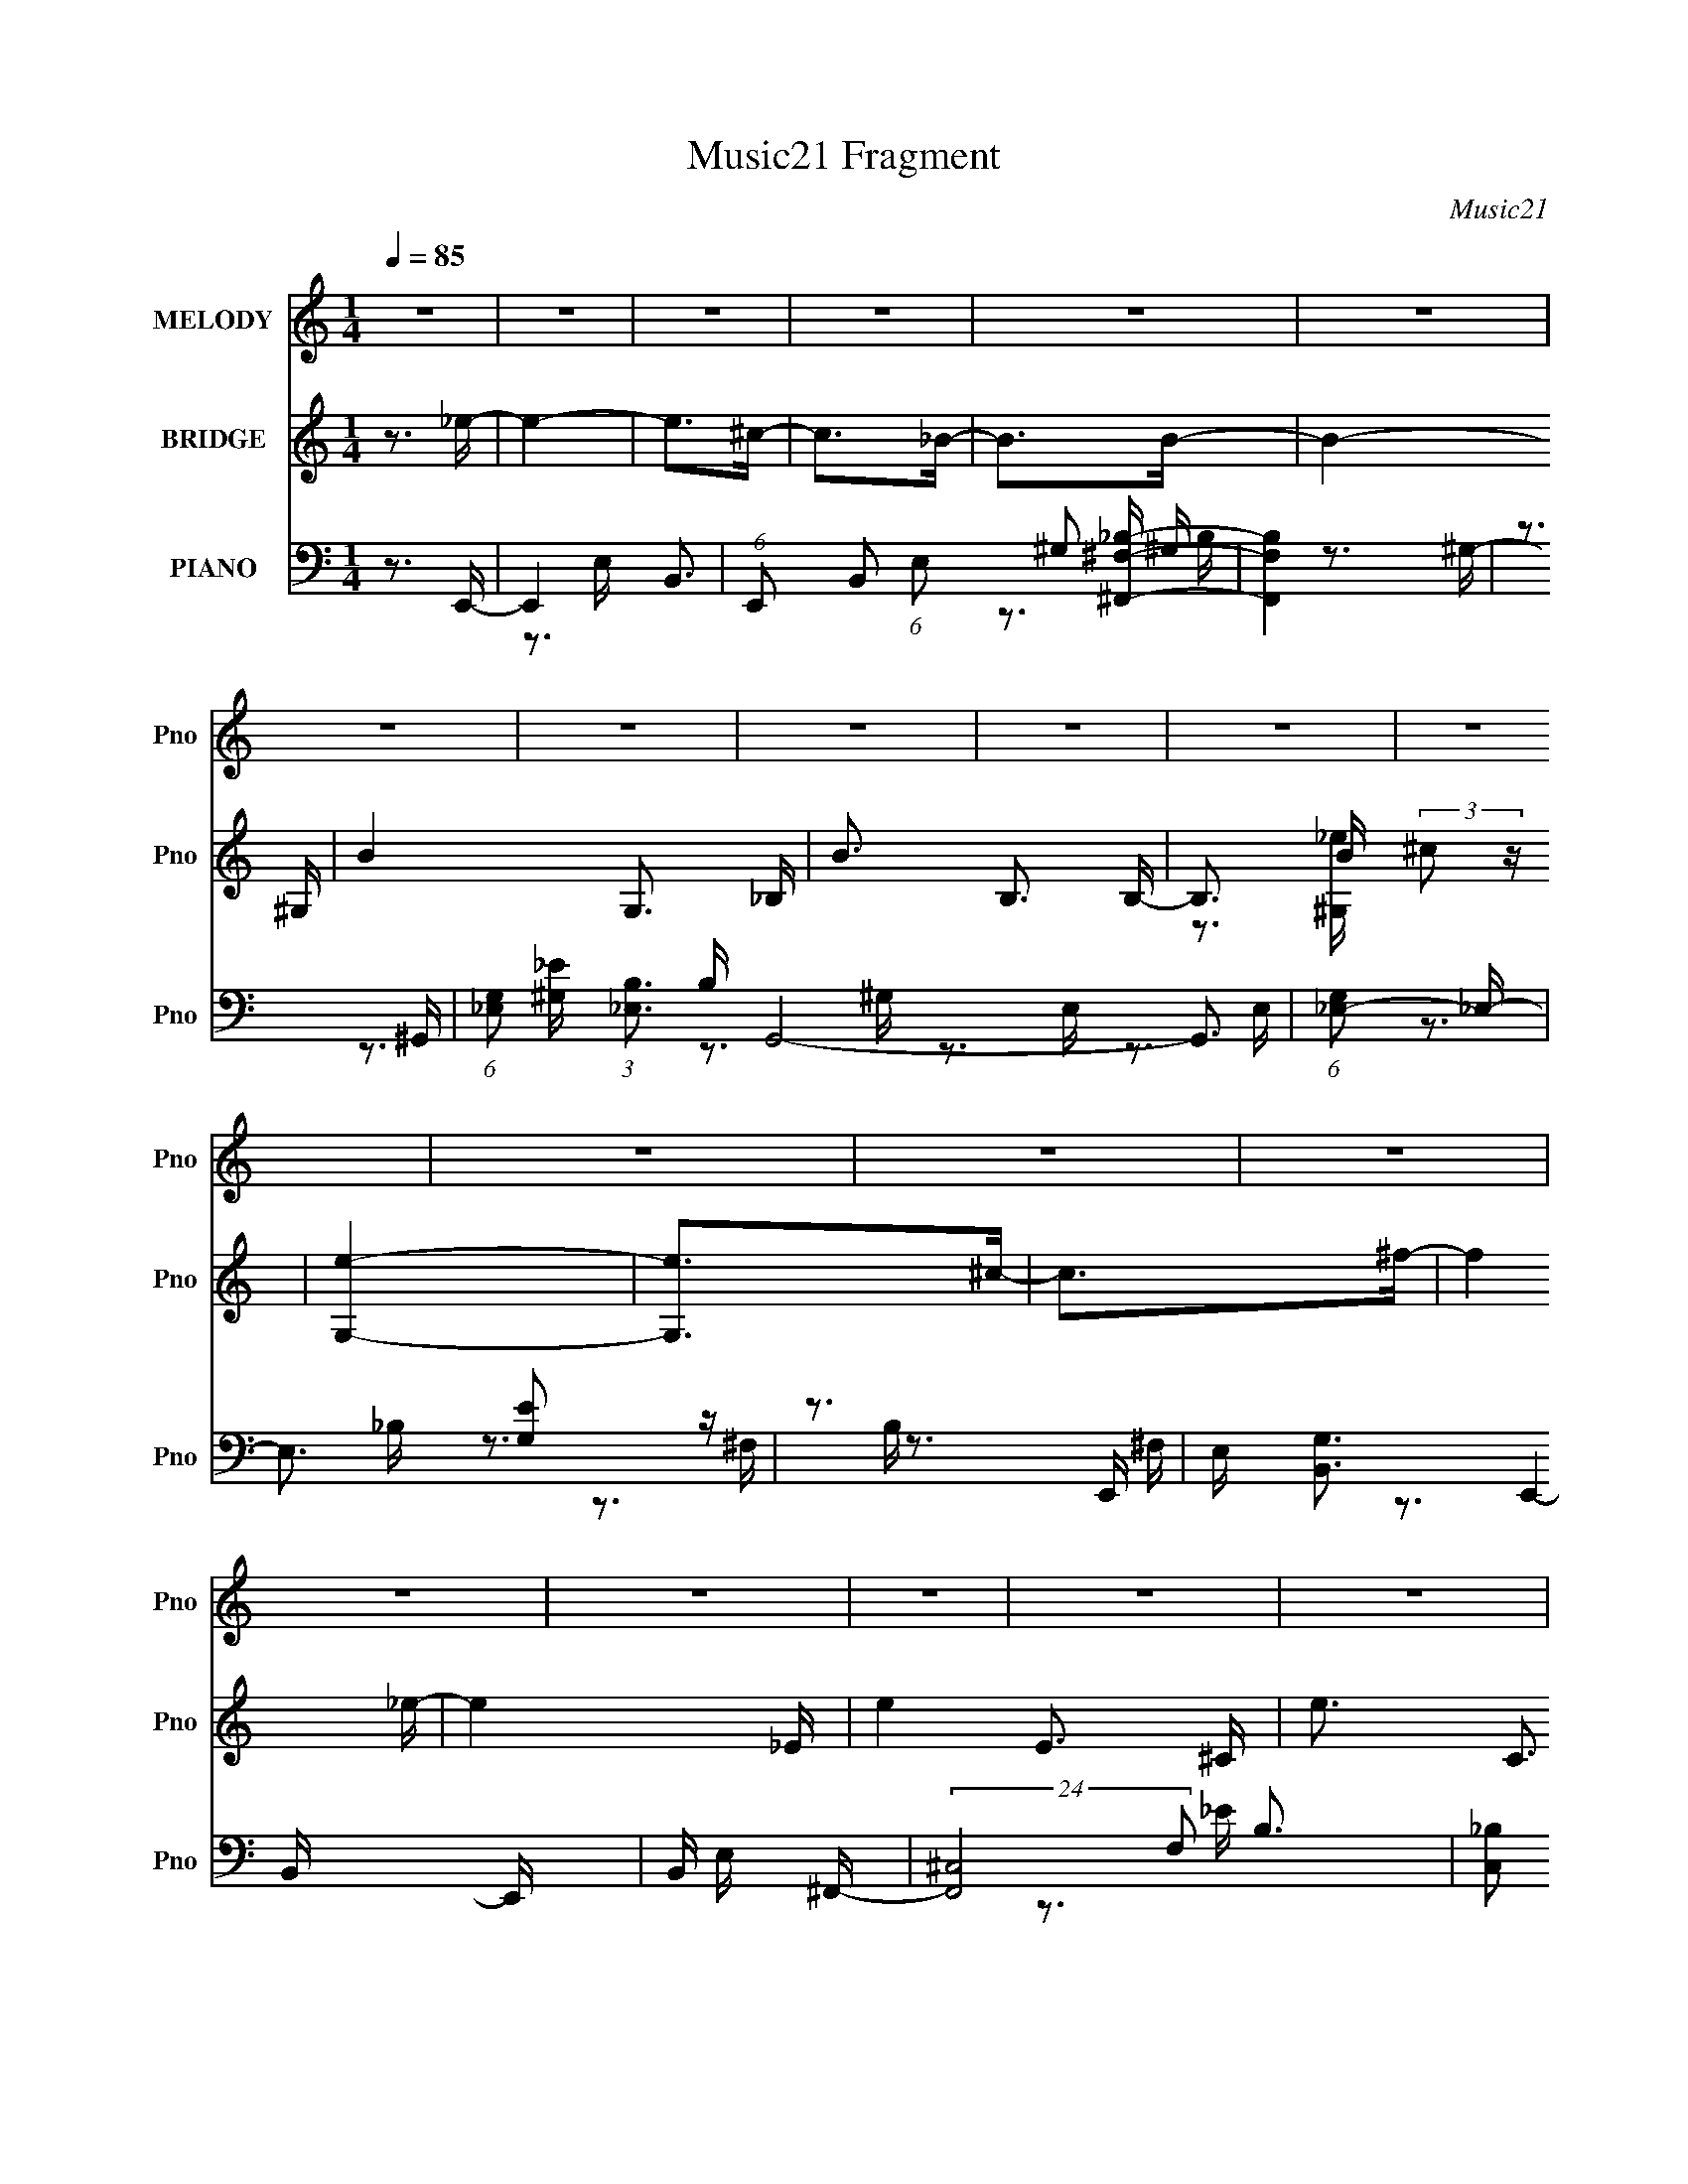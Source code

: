 X:1
T:Music21 Fragment
C:Music21
%%score 1 ( 2 3 ) ( 4 5 6 7 )
L:1/16
Q:1/4=85
M:1/4
I:linebreak $
K:none
V:1 treble nm="MELODY" snm="Pno"
V:2 treble nm="BRIDGE" snm="Pno"
V:3 treble 
L:1/4
V:4 bass nm="PIANO" snm="Pno"
V:5 bass 
V:6 bass 
V:7 bass 
V:1
 z4 | z4 | z4 | z4 | z4 | z4 | z4 | z4 | z4 | z4 | z4 | z4 | z4 | z4 | z4 | z4 | z4 | z4 | z4 | %19
 z4 | z4 | z4 | z4 | z4 | z4 | z4 | z4 | z4 | z4 | z4 | z4 | z3 ^G- | G_e z e- | e4- | e2 z ^c- | %35
 c_e2_B- | B^F2^G- | G4- | G4- | G z2 ^G- | G_e z e- | e4- | e2 z ^c | z _e2^f- | f2<^c2- | %45
 c2<_e2- | e4- | e2 z _e- | e^f2^g- | g2>^f2 | z ^g2^c- | c4- | c z2 _e- | e2>^c2 | z B2^G- | %55
 G2 z2 | z ^G2_e- | e2>^c2 | z _e z _B- | B2 z ^G- | G^F2^G- | G4- | G4- | G z2 ^G- | G_e z e- | %65
 e4- | e2 z ^c- | c_e2_B- | B^F2^G- | G4- | G4- | G z2 ^G- | G_e z e- | e4- | e2 z ^c | z _e2^f- | %76
 f2<^c2- | c2<_e2- | e4- | e2 z _e- | e^f2^g- | g2>^f2 | z ^g2^c- | c4- | c z2 _e- | e2>^c2 | %86
 z B2^G- | G2 z2 | z ^G2_e- | e2>^c2 | z B z B- | B2 z _B- | BB2B- | B4- | B4- | B z3 | z4 | z4 | %98
 z4 | z3 B- | B^c2_e- | e2>^f2- | f2>^g2- | g4- | (6:5:1g2 b2 _b- | b2>^f2- | f_e2^g- | g2 z _e | %108
 z _e2^c- | c4- | c_e2^c- | cB z B- | B^f2_e- | e4- | e4- | e2 z B- | B^c2_e- | e2>^f2- | f2>^g2- | %119
 g3 z | z b2_b- | b2>^g2- | g_b2=b- | b2 z _e | z _e2^c- | c4 | z ^g2^f- | f_e2^c- | c2<_e2- | %129
 e2<B2- | B4- | B4- | B3 z | z4 | z4 | z4 | z4 | z4 | z4 | z4 | z4 | z4 | z4 | z4 | z4 | z4 | z4 | %147
 z3 ^G- | G_e z e- | e4- | e2 z ^c- | c_e2_B- | B^F2^G- | G4- | G4- | G z2 ^G- | G_e z e- | e4- | %158
 e2 z ^c | z _e2^f- | f2<^c2- | c2<_e2- | e4- | e2 z _e- | e^f2^g- | g2>^f2 | z ^g2^c- | c4- | %168
 c z2 _e- | e2>^c2 | z B2^G- | G2 z2 | z ^G2_e- | e2>^c2 | z _e z _B- | B2 z ^G- | G^F2^G- | G4- | %178
 G4- | G z2 ^G- | G_e z e- | e4- | e2 z ^c- | c_e2_B- | B^F2^G- | G4- | G4- | G z2 ^G- | G_e z e- | %189
 e4- | e2 z ^c | z _e2^f- | f2<^c2- | c2<_e2- | e4- | e2 z _e- | e^f2^g- | g2>^f2 | z ^g2^c- | %199
 c4- | c z2 _e- | e2>^c2 | z B2^G- | G2 z2 | z ^G2_e- | e2>^c2 | z B z B- | B2 z _B- | BB2B- | %209
 B4- | B4- | B z3 | z4 | z4 | z4 | z3 B- | B^c2_e- | e2>^f2- | f2>^g2- | g4- | (6:5:1g2 b2 _b- | %221
 b2>^f2- | f_e2^g- | g2 z _e | z _e2^c- | c4- | c_e2^c- | cB z B- | B^f2_e- | e4- | e4- | e2 z B- | %232
 B^c2_e- | e2>^f2- | f2>^g2- | g3 z | z b2_b- | b2>^g2- | g_b2=b- | b2 z _e | z _e2^c- | c4 | %242
 z ^g2^f- | f_e2^c- | c2<_e2- | e2<B2- | B4- | B4- | B3 z | z4 | z4 | z4 | z4 | z4 | z4 | z4 | z4 | %257
 z4 | z4 | z4 | z4 | z4 | z4 | z4 | z4 | z4 | z4 | z4 | z4 | z4 | z4 | z4 | z4 | z4 | z4 | z4 | %276
 z4 | z4 | z4 | z4 | z4 | z4 | z4 | z3 B- | B^c2_e- | e2>^f2- | f2>^g2- | g4- | (6:5:1g2 b2 _b- | %289
 b2>^f2- | f_e2^g- | g2 z _e | z _e2^c- | c4- | c_e2^c- | cB z B- | B^f2_e- | e4- | e4- | e2 z B- | %300
 B^c2_e- | e2>^f2- | f2>^g2- | g3 z | z b2_b- | b2>^g2- | g_b2=b- | b2 z _e | z _e2^c- | c4 | %310
 z ^g2^f- | f_e2^c- | c2<_e2- | e2<B2- | B4- | B2>B2- | B^c2_e- | e2>^f2- | f2>^g2- | g3 z | %320
 z b2_b- | b2>^g2- | g_b2=b- | b2 z _e | z _e2^c- | c4 | z ^g2^f- | f_e2^c- | c2<_e2- | e2<B2- | %330
 B4- | B2>^G2- | G_e z e- | e4- | e2 z ^c- | c_e2_B- | B^F2^G- | G4- | G4- | G z2 ^G- | G_e z e- | %341
 e4- | e2 z ^c | z _e2^f- | f2<^c2- | c2<_e2- | e4- | e2 z _e- | e^f2^g- | g2>^f2 | z ^g2^c- | %351
 c4- | c z2 _e- | e2>^c2 | z B2^G- | G2 z2 | z ^G2_e- | e2>^c2 | z B z B- | B2 z2 | z3 _B- | %361
 B2B2- | B z2 B- | B4- | B4- | B4- | B4- | B4- | B3 z |] %369
V:2
 z3 _e- | e4- | e2>^c2- | c2>_B2- | B2>B2- | B4- ^G,- | B4- G,3 _B,- | B3 B,3 B,- | %8
 B,3 B (3:2:2^c2 z | [G,e]4- | [G,e]2>^c2- | c2>^f2- | f4 _e- | e4- _E- | e4- E3 ^C- | e3 C3 B,- | %16
 B,2>[^G,_e]2- | [G,e]4- | [G,e]3 _B,- | B,4- c3 _B- | B,3 B3 [^G,B]- | [G,B_B-]3 (3:2:1_B3/2- | %22
 (3:2:1B [F,^GF,-]3F,/3- | F,4- E4- | F,3 [EE,-] | E,4- G3 _e- | E,3 e3 [^F,^c]- | [F,c]4- _E,- | %28
 (3:2:1[F,c]/ E,3 _B2 [^G,^G]- | [G,G]4- | [G,G]4- | [G,G]4- | [G,G]2 z2 | z4 | z4 | z4 | z4 | z4 | %38
 z4 | z4 | z4 | z4 | z4 | z4 | z4 | z4 | z4 | z4 | z4 | z4 | z4 | z4 | z4 | z4 | z4 | z4 | z4 | %57
 z4 | z4 | z4 | z4 | z4 | z4 | z4 | z3 _e- | e3 E3- | (12:7:1E4 B3 ^c- | [c^F-]2 ^F2- | %68
 (12:7:1F4 B2 (3:2:1z B- | [B^G]4 | e ^G3- | G4 g3 | z3 _e- | e4- E3- | e3 E B3 _B- | [B^F-]6 | %76
 F3 c3 z | z ^F3- | F [cB] B2 | e4- | e2>B2- | B4- | B2>_B2- | B4- | B2 z ^G- | G2 z ^F- | %86
 F2 z ^G- | G4- | G z2 B- | (6:5:1[BE-]2 E7/3- | E2 B3 _B- | B4 | z3 ^c- | c (3:2:2^F4 z/ | %94
 cB2_e- | e4 B- | B^F_e^c- | [c^F]3 (3:2:2^F z/ | (6:5:1B2 ^c2 _e- | e4- | e2>[^FB]2- | [FB]4- | %102
 [FB]2>^G2- | G4- | G2>_B2- | B2>^c2- | c2>B2- | B2>_B2- | B2>^G2- | G4- | G2>^F2- | F4- | %112
 F2 z ^c- | c2>B2- | B2>_e2- | (6:5:1[e^c]2 (3:2:2^c3 z/ | B2 z ^G- | G4- | G2 z _B- | B2>^F2- | %120
 F2>G2- | (6:5:1G2 ^G2 _B- | B^c2B- | B4- | B z2 [^GB]- | [GB]4- | [GB]2>[^F_B]2- | [FB]4- | %128
 [FB] x2 ^F- | F4- B4- | F4 B4- | B4- | B x2 E,- | [E,^c'^g_e]15 | (3:2:2^c2 z ^G_e | %135
 (3:2:2^c2 z ^G^g- | g3 B,- | [B,^c'^g]2>_E2- | [E^c^G]2>^C2- | [C^c^G]2>[B,_e]2- | [B,e]3 E,- | %141
 [E,^c'^g_e]15 | (3:2:2^c2 z ^G_e | (3:2:2^c2 z ^G^g- | g3 B,- | [B,^c'^g]2>_E2- | [E^c^G]2>^C2- | %147
 [C^c^G]2>[B,_e]2- | [B,e]3 z | z3 ^G- | G2>_B2- | B2>^F2- | F2>^G2- | G4- | Gb^c'_e'- | e'^c'2b- | %156
 b_b2^g- | g4- | g2 z2 | z4 | z4 | z4 | z ^F2B- | B^c2_e- | e^f2^g- | g4- | g2>^f2- | f2>^c2- | %168
 c2>_e2- | e4- | e2 (3:2:2z _e2- | (6:5:2e2 z/ ^c2- | cB2 z | G4- | (6:5:2G2 z4 | z4 | z3 [^G^c]- | %177
 [Gc]4 | z (3:2:2_e2 z c- | c4- | c2 z _e- | [eE-]3 E- | (12:7:1E4 B3 ^c- | [c^F-]2 ^F2- | %184
 (12:7:1F4 B2 (3:2:1z B- | [B^G]4 | e ^G3- | G4 g3 | z3 _e- | e4- E3- | e3 E B3 _B- | [B^F-]6 | %192
 F3 c3 z | z ^F3- | F [cB] B2 | e4- | e2>B2- | B4- | B2>_B2- | B4- | B2 z ^G- | G2 z ^F- | %202
 F2 z ^G- | G4- | G z2 B- | (6:5:1[BE-]2 E7/3- | E2 B3 _B- | B4 | z3 ^c- | c (3:2:2^F4 z/ | %210
 cB2_e- | e4 B- | B^F_e^c- | [c^F]3 (3:2:2^F z/ | (6:5:1B2 ^c2 _e- | e4- | e2>[^FB]2- | [FB]4- | %218
 [FB]2>^G2- | G4- | G2>_B2- | B2>^c2- | c2>B2- | B2>_B2- | B2>^G2- | G4- | G2>^F2- | F4- | %228
 F2 z ^c- | c2>B2- | B2>_e2- | (6:5:1[e^c]2 (3:2:2^c3 z/ | B2 z ^G- | G4- | G2 z _B- | B2>^F2- | %236
 F2>G2- | (6:5:1G2 ^G2 _B- | B^c2B- | B4- | B z2 [^GB]- | [GB]4- | [GB]2>[^F_B]2- | [FB]4- | %244
 [FB] z2 [^FB]- | [FB]4- | [FB][B,B][^C^c][_E_e]- | [Ee][Ee][^F^f][^G^g]- | %248
 [Gg] (3:2:2[_B_b]2 z [^c^c']- | [cc']2[dd'][Bb]- | [Bb]4- | [Bb]4- | [Bb]3 z | %253
 [Bb^c^c'] z [dd'ee'] z | (6:5:2[ff']2 z/ [gg'][ee']- | [ee']2>[dd']2- | [dd']2[dd'][^c^c']- | %257
 [cc']2[dd'][Bb]- | [Bb]4- | [Bb]4- | [Bb]3 (3:2:1[Bb]2- | (3:2:2[Bb]4 [^c^c']2- | %262
 (3:2:2[cc']4 [dd']2- | (3:2:2[dd']4 [ee']2- | (3:2:2[ee']4 z/ [^f^f']- | [ff']2[gg'][ee']- | %266
 [ee']4- | [ee']4- | [ee']3 z | z [^f'^fg'g][a'a][b'b]- | [b'b]2(3:2:2[c''c']2 z | [a'a]2>[g'g]2- | %272
 [g'g]2>[^f'^f]2- | [f'f]2[g'g][e'e]- | [e'e]4- | [e'e]4- G | A [e'e]3 G A B | _B=B^c_e | ^c_e=eB | %279
 ^GG_B[=B^f^g] | [_b=b][^c'_e'][=e'f'][^C^c]- | [Cc]2 f'4- [_E_e] [Ee]- | f'2 [Ee] [Ee]2 [^F^f]- | %283
 [Ff][^F^f][^G^g][_B_b] | [^G^g][_B_b][=B=b][^FB]- | [FB]4- | [FB]2>^G2- | G4- | G2>_B2- | %289
 B2>^c2- | c2>B2- | B2>_B2- | B2>^G2- | G4- | G2>^F2- | F4- | F2 z ^c- | c2>B2- | B2>_e2- | %299
 (6:5:3e2 ^c4 z/ | B2 z ^G- | G4- | G2 z _B- | B2>^F2- | F2>G2- | (6:5:1G2 ^G2 _B- | B^c2B- | B4- | %308
 B z2 [^GB]- | [GB]4- | [GB]2>[^F_B]2- | [FB]4- | [FB] z2 [^FB]- | [FB]4- B- | %314
 [^c_e] [FB] B z [=e^f] ^g- | g2>^f2- | f2>[^FB]2- | [FB]4- | [FB]2>^G2- | G4- | G2>_B2- | %321
 B2>^c2- | c2>B2- | B2>_B2- | B2>^G2- | G4- | G2>^F2- | F4- | F2 z ^c- | c2>B2- | B2>_e2- | %331
 (6:5:1[e^c]2 (3:2:2^c3 z/ | B2 z2 | z4 | z4 | z4 | z4 | z4 | z4 | z4 | z4 | z4 | z4 | z4 | z4 | %345
 (3:2:2z4 _E2- | (3:2:2E4 ^C2- | (3:2:2C4 B,2- | (3:2:2B,4 ^G,2- | G,4- | (3:2:2G,4 z2 | %351
 (3:2:2z4 _B,2- | (3:2:2B,4 B,2- | (3:2:2B,4 _B,2- | (3:2:2B,4 ^G,2- | G,4- | %356
 (6:5:1G,2 z (3:2:1B,2- | B,4- | B,4- | (6:5:2B,2 z4 | (3:2:2z4 C2- | (12:11:1C4 D- | %362
 D2 (3:2:2z E2- | (6:5:3E2 G4 z/ | (6:5:1[Ed']2 z (3:2:1e'2 | [d'e'][d'e'd']e' z | d'4 | z3 [ab] | %368
 (3:2:1[aba]2[ba] (3z/ a-a- | (3:2:1a2 e3- | e2>[de]2 | (3[ded]2[ede]2d2- | (3:2:1d4 d'2- | %373
 (6:5:1d'4 d- | d4- | d4- | d2<g2- | (12:11:1g4 a- | a4- | a2>g2- | g4- | g4- d2 | B4- g4- | %383
 B4- g4- | B4- g2 | B4- | B2 z2 |] %387
V:3
 x | x | x | x | x | x5/4 | x2 | x7/4 | z3/4 [^G,_e]/4- x/ | x | x | x | x5/4 | x5/4 | x2 | x7/4 | %16
 x | x | z3/4 ^c/4- | x2 | x7/4 | z3/4 ^F,/4- | z3/4 _E/4- | x2 | z3/4 ^G/4- | x2 | x7/4 | x5/4 | %28
 x19/12 | x | x | x | x | x | x | x | x | x | x | x | x | x | x | x | x | x | x | x | x | x | x | %51
 x | x | x | x | x | x | x | x | x | x | x | x | x | x | z3/4 B/4- x/ | x19/12 | z3/4 _B/4- | %68
 x3/2 | z3/4 _e/4- | z3/4 ^g/4- | x7/4 | x | z3/4 B/4- x3/4 | x2 | z3/4 ^c/4- x/ | x7/4 | %77
 z3/4 ^c/4- | z3/4 _e/4- | x | x | x | x | x | x | x | x | x | x | z3/4 B/4- | x3/2 | x | x | %93
 z3/4 ^c/4- | x | x5/4 | x | z3/4 B/4- | x7/6 | x | x | x | x | x | x | x | x | x | x | x | x | x | %112
 x | x | x | z3/4 B/4- | x | x | x | x | x | x7/6 | x | x | x | x | x | x | z3/4 B/4- | x2 | x2 | %131
 x | z3/4 _e'/4 | z/4 (3:2:2b/ z/ x11/4 | z/4 (3:2:2B/ z/ | z/4 (3:2:2B/ z/ | z3/4 _e'/4 | %137
 z/4 (3:2:2b/ z/4 _e/4 | z/4 (3:2:2B/ z/4 _e/4 | z/4 (3:2:2B/ z/ | z3/4 _e'/4 | %141
 z/4 (3:2:2b/ z/ x11/4 | z/4 (3:2:2B/ z/ | z/4 (3:2:2B/ z/ | z3/4 _e'/4 | z/4 (3:2:2b/ z/4 _e/4 | %146
 z/4 (3:2:2B/ z/4 _e/4 | z/4 (3:2:2B/ z/ | x | x | x | x | x | x | x | x | x | x | x | x | x | x | %162
 x | x | x | x | x | x | x | x | x | x | (3:2:2z ^G/- | x | x | x | x | x | z/ ^c/4 z/4 | x | x | %181
 z3/4 B/4- | x19/12 | z3/4 _B/4- | x3/2 | z3/4 _e/4- | z3/4 ^g/4- | x7/4 | x | z3/4 B/4- x3/4 | %190
 x2 | z3/4 ^c/4- x/ | x7/4 | z3/4 ^c/4- | z3/4 _e/4- | x | x | x | x | x | x | x | x | x | x | %205
 z3/4 B/4- | x3/2 | x | x | z3/4 ^c/4- | x | x5/4 | x | z3/4 B/4- | x7/6 | x | x | x | x | x | x | %221
 x | x | x | x | x | x | x | x | x | x | z3/4 B/4- | x | x | x | x | x | x7/6 | x | x | x | x | x | %243
 x | x | x | x | x | z/ [Bb]/4 z/4 | x | x | x | x | (3:2:2z [^f^f']/- | x | x | x | x | x | x | %260
 x13/12 | x | x | x | x | x | x | x | x | x | z3/4 [a'a]/4- | x | x | x | x | x5/4 | x7/4 | x | x | %279
 x | z3/4 ^f'/4- | x2 | x3/2 | x | x | x | x | x | x | x | x | x | x | x | x | x | x | x | x | %299
 z3/4 B/4- x/6 | x | x | x | x | x | x7/6 | x | x | x | x | x | x | x | x5/4 | x3/2 | x | x | x | %318
 x | x | x | x | x | x | x | x | x | x | x | x | x | z3/4 B/4- | x | x | x | x | x | x | x | x | %340
 x | x | x | x | x | x | x | x | x | x | x | x | x | x | x | x | x | x | x | x | x | x7/6 | x | %363
 (3:2:2z [Ed']/- x/6 | x | (3:2:2z d'/- | x | x | z/ b/4 z/4 | x13/12 | x | x | x7/6 | x13/12 | x | %375
 x | x | x7/6 | x | x | x | x3/2 | x2 | x2 | x3/2 | x | x |] %387
V:4
 z3 E,,- | E,,4- B,,3- | (6:5:1E,,2 B,,2 (6:5:1E,2 ^G,2 [^F,,^F,_B,]- | [F,,F,B,]4 | z3 ^G,,- | %5
 (6:5:1[G,_E,]2 (3:2:1[_E,B,]3 B, G,,8- G,,3 | (6:5:1[G,_E,-]2 _E,7/3- | E,3 [G,E]2 z | z3 E,,- | %9
 E, [G,B,,-]3 E,,4- E,, | B,, E, x ^F,,- | (24:17:2[F,,^C,-]8 F,2 B,3 | %12
 [C,_B,]2 (3:2:2[_B,F,]5/2 z/ | B,,4- B,4 ^F,2 ^C- | [B,,^F,]8 C | E2>B,2 | z3 E,,- | %17
 (24:17:1[E,,B,,-]8 G,3 | (12:7:1[B,,^G,]4 [^G,E,]2/3 [E,^F,,-]/3^F,,2/3- | [B,^C,-]4 F,,4- F,, | %20
 C, x2 [^G,,B,]- | [G,,B,_E,]3 (3:2:1[_E,G,] G,/3 | z3 [^C,,F,]- | [C,,F,]4- G,4- | %24
 [C,,F,] [G,^C,,-]3 | (24:13:1[C,,^G,,-]8 | G,, [E,^G,]2_E,,- | [E,,_B,,]4 B,3 | z3 ^G,,- | %29
 [G,,_E,-]12 (6:5:1G,2 | E,4- G,2 ^C [^G,=C]- | (12:11:1E,4 [G,C]4- | [G,C]2 x E,,- | %33
 [E,,B,,-]6 B,4 | [B,,^G,]2 [^G,E,]^F,,- | [F,,^C,]4 B,3 | z ^F,, z ^G,,- | %37
 (24:17:1[G,,_E,]8 [G,B,] | (6:5:1[G,_E,]2 (3:2:2_E,3 z/ | [B,E] _E,3- | E, [G,B,_B,] _B,E,,- | %41
 [E,,B,,-]6 B,3 | [B,,B,]2 [B,E,] (6:5:1[E,^F,,-]4/5^F,,/3- | [B,^C,]3 [^C,F,,-] F,,3- F,, | %44
 z3 B,,- | (24:13:1[B,,^F,]8 E3 | [C^F,]2>B,,2- | B,,4 B, ^F,2 _B,- | B, x2 E,,- | %49
 (24:17:1[E,,B,,-]8 E, G,3 | [B,,B,]2 [B,E,]^F,,- | (24:13:2[F,,^C,-]8 [F,B,]2 | C, x2 ^G,,- | %53
 [G,,_E,]4 G, B,3 | (6:5:1[G,B,]2 B,/3 z ^C,,- | (24:13:1[C,,^G,,]8 F,3 | G, x2 ^C,,- | %57
 [C,,^G,,-]6 (6:5:1E,2 G,4 | G,,2 C4- [E,^G,]2 _E,,- | C (24:13:1[E,,_B,,]8 | [F,_E,]2 z ^G,,- | %61
 [G,,_E,-]6 (6:5:1G,2 C3 | [E,^C]2 [^CG,]^G,,- | [G,C] [G,,_E,]4- G,, | E, [E^G,E,,-]3 | %65
 [E,,B,,-]6 B,4 | [B,,^G,]2 [^G,E,]^F,,- | [F,,^C,]4 B,3 | z ^F,, z ^G,,- | %69
 (24:17:1[G,,_E,]8 [G,B,] | (6:5:1[G,_E,]2 (3:2:2_E,3 z/ | [B,E] _E,3- | E, [G,B,_B,] _B,E,,- | %73
 [E,,B,,-]6 B,3 | [B,,B,]2 [B,E,] (6:5:1[E,^F,,-]4/5^F,,/3- | [B,^C,]3 [^C,F,,-] F,,3- F,, | %76
 z3 B,,- | (24:13:1[B,,^F,]8 E3 | [C^F,]2>B,,2- | B,,4 B, ^F,2 _B,- | B, z2 [E,,E,B,]- | %81
 [E,,E,B,B,,]3 (3:2:2B,, z/ | z3 G,,- | [G,,G,]3 (3:2:1[G,B,C] [B,C]4/3 | C x2 [^G,,B,]- | %85
 [G,,B,]^G, z [^F,,^F,_B,] | z3 [F,,^G,]- | [F,,G,]4 F,2 B, | z3 [E,,B,]- | %89
 [G,B,,-]3 [B,,E,,B,]- [E,,B,]3- [E,,B,] | B,, [E^G,^F,,-]7 | (24:13:1[F,,^C,]8 [F,B,]2 | %92
 z3 B,,,- | B,,,4- B, (6:5:1E2 ^F,2 [B,E]- | [B,,,^F,]2 (3:2:1[^F,B,E]5/2 [B,E]/3 | %95
 [B,,,^F,,-]6 (6:5:1[B,E]2 | [F,,B,]2 [B,F,]2 F,2 (6:5:1C2 | [B,,,^F,,-]14 | %98
 (6:5:1[F,^C]2 [^CF,,-]/3 [F,,-^F,]11/3 F,, | B, [E^F,F,]3 | [B,^F,]2>[B,,,_E]2- | %101
 [B,,,E]3 ^F,2 B, | z3 E,,- | (24:17:1[E,,B,,-]8 [E,B,]3 | B,, [G,E,] z _E,,- | %105
 [E,F,] [E,,_B,,]4- E,, | B,, [E,B,^C] ^C^G,,- | [G,,_E,-]6 B, | %108
 (12:7:1E,4 [G,B,]2 (3:2:1z [^C,,E]- | [C,,E^G,,]4 | G, x2 ^F,,- | (24:17:1[F,,^C,]8 C2 | %112
 [F,B,] ^F,2B,,- | B,,4- (6:5:1B,2 ^F,2 ^C- | [B,,^F,]2 [^F,C]B,,- | (24:13:1[B,,^F,F,]8 [A,E]2 | %116
 B, ^F, z E,,- | [E,,B,,-]6 (6:5:1E,2 G,3 | [B,,^G,]2 [^G,E,] (6:5:1[E,^F,,-]4/5^F,,/3- | %119
 (6:5:1[F,^C,-]2 [^C,-B,]7/3 B,2/3 F,,4- F,, | C, x2 G,,- | G,,4 G, _E,2 _B,- | B, _E, z ^G,,- | %123
 (6:5:1[G,_E,]2 [_E,B,]7/3 B,2/3 G,,4- G,, | z3 E,,- | [E,,B,,-]6 (6:5:1E,2 G,3 | %126
 (12:7:1[B,,^G,]4 [^G,E,]2/3 [E,^F,,-]/3^F,,2/3- | [F,,^C,]4 B,2 | z3 B,,,- | [B,,,^F,,-]15 C3 | %130
 B, [F,,-^F,]8 F,,3 | [B,E] ^F, z F,- | F,2 [B,E,-]3 | E, (12:11:1[G,B,,-]4 E,,12 (24:17:1[B,E]8 | %134
 [E,^G,-]4 B,,8- B,, | (3[G,E,]4 [E,E]3/2 E5/2 | z2 (3:2:2_E,2 z | %137
 (3:2:1[F,_E,-]2 [_E,-E,,]8/3 (6:5:1E,,24/5 B,3 | E, (6:5:1[F,B,-]2 B,4/3- | B, F, _E,2 z | %140
 z2 (3:2:2E,2 z | [G,B,EB,,-]2 [B,,-E,,]2 (48:29:1E,,368/29 | [E,B,-]2 [B,B,,]2- B,,2- B,, | %143
 (3:2:1E,4 B,3 (3:2:2G,2 ^G,2 | z2 _E,2 | (3:2:2F, [B,,,_E,-]16 B,3 | E, [F,^F,,-]3 | %147
 F,,4 (3E,2 ^F,2 [F,B,]2- | (3:2:1[F,B,_E,]4 _E,2/3<E,,2/3- | [E,,B,,-]6 B,4 | %150
 [B,,^G,]2 [^G,E,]^F,,- | [F,,^C,]4 B,3 | z ^F,, z ^G,,- | (24:17:1[G,,_E,]8 [G,B,] | %154
 (6:5:1[G,_E,]2 (3:2:2_E,3 z/ | [B,E] _E,3- | E, [G,B,_B,] _B,E,,- | [E,,B,,-]6 B,3 | %158
 [B,,B,]2 [B,E,] (6:5:1[E,^F,,-]4/5^F,,/3- | [B,^C,]3 [^C,F,,-] F,,3- F,, | z3 B,,- | %161
 (24:13:1[B,,^F,]8 E3 | [C^F,]2>B,,2- | B,,4 B, ^F,2 _B,- | B, x2 E,,- | %165
 (24:17:1[E,,B,,-]8 E, G,3 | [B,,B,]2 [B,E,]^F,,- | (24:13:2[F,,^C,-]8 [F,B,]2 | C, x2 ^G,,- | %169
 [G,,_E,]4 G, B,3 | (6:5:1[G,B,]2 B,/3 z ^C,,- | (24:13:1[C,,^G,,]8 F,3 | G, x2 ^C,,- | %173
 [C,,^G,,-]6 (6:5:1E,2 G,4 | G,,2 C4- [E,^G,]2 _E,,- | C (24:13:1[E,,_B,,]8 | [F,_E,]2 z ^G,,- | %177
 [G,,_E,-]6 (6:5:1G,2 C3 | [E,^C]2 [^CG,]^G,,- | [G,C] [G,,_E,]4- G,, | E, [E^G,E,,-]3 | %181
 [E,,B,,-]6 B,4 | [B,,^G,]2 [^G,E,]^F,,- | [F,,^C,]4 B,3 | z ^F,, z ^G,,- | %185
 (24:17:1[G,,_E,]8 [G,B,] | (6:5:1[G,_E,]2 (3:2:2_E,3 z/ | [B,E] _E,3- | E, [G,B,_B,] _B,E,,- | %189
 [E,,B,,-]6 B,3 | [B,,B,]2 [B,E,] (6:5:1[E,^F,,-]4/5^F,,/3- | [B,^C,]3 [^C,F,,-] F,,3- F,, | %192
 z3 B,,- | (24:13:1[B,,^F,]8 E3 | [C^F,]2>B,,2- | B,,4 B, ^F,2 _B,- | B, z2 [E,,E,B,]- | %197
 [E,,E,B,B,,]3 (3:2:2B,, z/ | z3 G,,- | [G,,G,]3 (3:2:1[G,B,C] [B,C]4/3 | C x2 [^G,,B,]- | %201
 [G,,B,]^G, z [^F,,^F,_B,] | z3 [F,,^G,]- | [F,,G,]4 F,2 B, | z3 [E,,B,]- | %205
 [G,B,,-]3 [B,,E,,B,]- [E,,B,]3- [E,,B,] | B,, [E^G,^F,,-]7 | (24:13:1[F,,^C,]8 [F,B,]2 | %208
 z3 B,,,- | B,,,4- B, (6:5:1E2 ^F,2 [B,E]- | [B,,,^F,]2 (3:2:1[^F,B,E]5/2 [B,E]/3 | %211
 [B,,,^F,,-]6 (6:5:1[B,E]2 | [F,,B,]2 [B,F,]2 F,2 (6:5:1C2 | [B,,,^F,,-]14 | %214
 (6:5:1[F,^C]2 [^CF,,-]/3 [F,,-^F,]11/3 F,, | B, [E^F,F,]3 | [B,^F,]2>[B,,,_E]2- | %217
 [B,,,E]3 ^F,2 B, | z3 E,,- | (24:17:1[E,,B,,-]8 [E,B,]3 | B,, [G,E,] z _E,,- | %221
 [E,F,] [E,,_B,,]4- E,, | B,, [E,B,^C] ^C^G,,- | [G,,_E,-]6 B, | %224
 (12:7:1E,4 [G,B,]2 (3:2:1z [^C,,E]- | [C,,E^G,,]4 | G, x2 ^F,,- | (24:17:1[F,,^C,]8 C2 | %228
 [F,B,] ^F,2B,,- | B,,4- (6:5:1B,2 ^F,2 ^C- | [B,,^F,]2 [^F,C]B,,- | (24:13:1[B,,^F,F,]8 [A,E]2 | %232
 B, ^F, z E,,- | [E,,B,,-]6 (6:5:1E,2 G,3 | [B,,^G,]2 [^G,E,] (6:5:1[E,^F,,-]4/5^F,,/3- | %235
 (6:5:1[F,^C,-]2 [^C,-B,]7/3 B,2/3 F,,4- F,, | C, x2 G,,- | G,,4 G, _E,2 _B,- | B, _E, z ^G,,- | %239
 (6:5:1[G,_E,]2 [_E,B,]7/3 B,2/3 G,,4- G,, | z3 E,,- | [E,,B,,-]6 (6:5:1E,2 G,3 | %242
 (12:7:1[B,,^G,]4 [^G,E,]2/3 [E,^F,,-]/3^F,,2/3- | [F,,^C,]4 B,2 | z3 B,,,- | [B,,,^F,,-]15 C3 | %246
 B, [F,,-^F,]8 F,,3 | [B,E] ^F, z F,- | F,2 [B,G,,-]3 | [G,,D,D,-]6 D | [D,G,]2 G2- | %251
 (3:2:1[GD,] [D,G,,]4/3 [G,,D]5/3D/3 | G,(3:2:2D2 z A,,- | E, A,,4- A, E, A, | %254
 [A,,E,^C]2(3:2:2E,2 z | E, A,,4 A, E, ^C | E,A,E,G,,- | D,4- G,,4- | [D,G,]2 (6:5:1[G,,D-]2 D/3- | %259
 [DD,] [D,G,,]2 [G,,G-]2 | G, (3:2:1G/ B, G, A,,- | E, A,,4- A, E, ^C | [A,,E,]2 (3:2:2E,2 z | %263
 [A,,E,E,]2>^C2 | E,A,E,C,,- | [C,,G,,-]6 C, C2 | (12:7:1[G,,C,C,]4 (3:2:2C,3/2 z | %267
 (3:2:1[G,C,]/ (3:2:1[C,C,,-]3/2 [C,,-C,C-]3 C,, | C, C2 E, C, D,,- | [D,,A,,-]7 | %270
 (3[A,,D,D,]4 [D,D] z | (24:13:1[D,,D,^F,A,-]8 D | D, (3:2:1A,/ ^F, D, C,,- | [C,,G,,-]7 | %274
 (3:2:1[G,,C,C,]4 (3:2:2C, z | [G,,C,] C,,4- (3:2:1C/ E, C, [G,,G,]- | %276
 (3[C,,C,]/ [C,G,,G,]3/2 z C,^F,,- | [F,,^C,]6 (3:2:1[CF]/ | (3:2:2[^C^F_B]2 z C^F,,- | %279
 (24:13:2[F,,^C,^C^F_B]8 [CF]/ | (3:2:1[C,^C^F]/ (3:2:2[^C^F]3/2 z ^C,^F,,- | %281
 [F,,^C,]6 (3:2:1[CB]/ | (6:5:1[CF^C,]2 ^C,/3 z ^F,,- | [F,,^C,^c-^f-]6 [CFc] | %284
 [cf^C,]2 z [B,,,_E]- | [B,,,E]3 ^F,2 B, | z3 E,,- | (24:17:1[E,,B,,-]8 [E,B,]3 | %288
 B,, [G,E,] z _E,,- | [E,F,] [E,,_B,,]4- E,, | B,, [E,B,^C] ^C^G,,- | [G,,_E,-]6 B, | %292
 (12:7:1E,4 [G,B,]2 (3:2:1z [^C,,E]- | [C,,E^G,,]4 | G, x2 ^F,,- | (24:17:1[F,,^C,]8 C2 | %296
 [F,B,] ^F,2B,,- | B,,4- (6:5:1B,2 ^F,2 ^C- | [B,,^F,]2 [^F,C]B,,- | (24:13:1[B,,^F,F,]8 [A,E]2 | %300
 B, ^F, z E,,- | [E,,B,,-]6 (6:5:1E,2 G,3 | [B,,^G,]2 [^G,E,] (6:5:1[E,^F,,-]4/5^F,,/3- | %303
 (6:5:1[F,^C,-]2 [^C,-B,]7/3 B,2/3 F,,4- F,, | C, x2 G,,- | G,,4 G, _E,2 _B,- | B, _E, z ^G,,- | %307
 (6:5:1[G,_E,]2 [_E,B,]7/3 B,2/3 G,,4- G,, | z3 E,,- | [E,,B,,-]6 (6:5:1E,2 G,3 | %310
 (12:7:1[B,,^G,]4 [^G,E,]2/3 [E,^F,,-]/3^F,,2/3- | [F,,^C,]4 B,2 | z3 B,,,- | [B,,,^F,,-]15 C3 | %314
 B, [F,,-^F,]8 F,,3 | [B,E] ^F, z F,- | F,2 [B,B,,,]3 | E3 ^F,2 B, | z3 E,,- | %319
 (24:17:1[E,,B,,-]8 [E,B,]3 | B,, [G,E,] z _E,,- | [E,F,] [E,,_B,,]4- E,, | B,, [E,B,^C] ^C^G,,- | %323
 [G,,_E,-]6 B, | (12:7:1E,4 [G,B,]2 (3:2:1z [^C,,E]- | [C,,E^G,,]4 | G, x2 ^F,,- | %327
 (24:17:1[F,,^C,]8 C2 | [F,B,] ^F,2B,,- | B,,4- (6:5:1B,2 ^F,2 ^C- | [B,,^F,]2 [^F,C]B,,- | %331
 (24:13:1[B,,^F,F,]8 [A,E]2 | B,^F, z E,,- | (24:17:1[E,,B,,-]8 | %334
 B,,2 (6:5:1E,2 ^G,2 [^F,,^F,_B,]- | [F,,F,B,]4 | z3 ^G,,- | %337
 (6:5:1[G,_E,]2 (3:2:1[_E,B,]3 B, G,,8- G,,3 | (6:5:1[G,_E,-]2 _E,7/3- | E,3 [G,E]2 z | z3 E,,- | %341
 E, [G,B,,-]3 E,,4- E,, | B,, E, x ^F,,- | (24:17:2[F,,^C,-]8 F,2 B,3 | %344
 [C,_B,]2 (3:2:2[_B,F,]5/2 z/ | B,,4- B,4 ^F,2 ^C- | [B,,^F,]8 C | E2>B,2 | z3 E,,- | %349
 (24:17:1[E,,B,,-]8 G,3 | (12:7:1[B,,^G,]4 [^G,E,]2/3 [E,^F,,-]/3^F,,2/3- | [B,^C,-]4 F,,4- F,, | %352
 C, x2 [^G,,B,]- | [G,,B,_E,]3 (3:2:1[_E,G,] G,/3 | z3 [^C,,F,]- | [C,,F,]4- G,4- | %356
 [C,,F,] [G,^C,,-]3 | (24:13:1[C,,^G,,-]8 | G,, [E,^G,]2 z | %359
 (3:2:1[F,^C,-] [^C,-B,F,,C]10/3 (6:5:1[B,F,,C]4 | C,2 (3:2:2F,4 C,,2- | (6:5:1[C,,G,,-]16 | %362
 [C,C-] [CG,,]3- G,,5- E,8- G,,2 E,2 | C4- C,4- G,4- | C3 (12:7:1C,4 G,2 D,,- | [D,,A,,]8- D,, | %366
 (3[D,A,] [A,F,] F, [A,,-D,^F,]4 A,, | (3:2:2A,2 D4- | (3:2:1[DA,,]2 A,,2/3(3:2:2^F,2 z | %369
 (3:2:2z2 C,,4- | (12:7:3[C,,C,]4 [C,G,,]/ [G,,C-]7/2 | (3:2:1[CC,] C,4/3(3:2:2G,2 z | %372
 [CC,] (3:2:2E,2 z C- | (3:2:1C,2 C2 (3:2:2z D,,2- | (24:19:1[D,,A,,-]16 | [A,,^F,D,-]8 (3:2:1A, | %376
 D, [F,A,]3 | z4 | [C,,G,,]4- | [C,,G,,CE,-]6 (3:2:1[E,G,]2 | (3:2:1[E,G,]4 G,4/3 | C4- (3:2:1C,/ | %382
 C4- | C4- | C4- | C4- | (3:2:2C2 z4 |] %387
V:5
 x4 | z3 E,- x3 | x25/3 | x4 | z3 ^G,- | z3 ^G,- x35/3 | z3 [^G,_E]- | x6 | z3 E,- | z3 E,- x5 | %10
 z3 ^F,- | z3 ^F,- x19/3 | z3 B,,- | x11 | z3 _E- x5 | x4 | z3 ^G,- | z3 E,- x14/3 | z3 _B,- | %19
 z3 ^F, x5 | z3 ^G,- | z3 ^G, | z3 ^G,- | x8 | z3 ^G, | z3 E,- x/3 | z3 _B,- | z3 ^F, x3 | %28
 z3 ^G,- | z3 ^G,- x29/3 | x8 | x23/3 | z3 B,- | z3 E,- x6 | z3 _B,- | z3 ^F, x3 | z3 [^G,B,]- | %37
 z3 ^G,- x8/3 | z3 [B,_E]- | z3 [^G,B,]- | z3 B,- | z3 E,- x5 | z3 _B,- | z3 ^F, x4 | z3 ^F, | %45
 z3 ^C- x10/3 | z3 B,- | x8 | z3 E,- | z3 E,- x17/3 | z3 [^F,_B,]- | z3 ^F, x2 | z3 ^G,- | %53
 z3 ^G,- x4 | z3 F,- | z3 ^G,- x10/3 | z3 E,- | z3 ^C- x23/3 | x9 | z3 ^F,- x4/3 | z3 ^G,- | %61
 z3 ^G,- x20/3 | z3 [^G,C]- | z3 ^G, x2 | z3 B,- | z3 E,- x6 | z3 _B,- | z3 ^F, x3 | z3 [^G,B,]- | %69
 z3 ^G,- x8/3 | z3 [B,_E]- | z3 [^G,B,]- | z3 B,- | z3 E,- x5 | z3 _B,- | z3 ^F, x4 | z3 ^F, | %77
 z3 ^C- x10/3 | z3 B,- | x8 | x4 | z3 ^G, | z3 G, | z3 ^C- x | z3 ^G, | x4 | z3 F, | x7 | z3 ^G,- | %89
 z3 E- x4 | z3 [^F,_B,]- x4 | z3 [^F,_B,^C] x7/3 | z3 B,- | x29/3 | z3 B,,,- | z3 ^F,- x11/3 | %96
 z3 B,,,- x11/3 | z3 ^F,- x10 | z3 B,- x8/3 | z3 B,- | z3 ^F, | x6 | z3 [E,B,]- | z3 ^G,- x14/3 | %104
 z3 [_E,^F,]- | z3 [_E,_B,]- x2 | z3 B,- | z3 [^G,B,]- x3 | x6 | z3 ^G,- | z3 ^C- | %111
 z3 [^F,_B,]- x11/3 | z3 B,- | x26/3 | z3 ^F, | z3 B,- x7/3 | z3 E,- | z3 E,- x20/3 | z3 ^F,- | %119
 z3 ^F, x17/3 | z3 G,- | x8 | z3 ^G,- | z3 ^G, x17/3 | z3 ^F,, | z3 E,- x20/3 | z3 _B,- | %127
 z3 [^F,_B,] x2 | z3 ^F, | z ^F,2B,- x14 | z3 [B,_E]- x8 | z3 B,- | (3:2:2z4 ^G,2- x | %133
 (3:2:2z4 E,2- x55/3 | (3:2:2z4 E2- x9 | (3:2:2z4 B,2 x4/3 | (3:2:2z4 ^F,2- | z3 ^F,- x7 | %138
 z3 ^F,- | x5 | z2 [^G,B,E]2- | z3 E,- x23/3 | (3:2:2z4 ^G,2- x3 | x25/3 | z2 ^F,2- | %145
 z3 ^F,- x34/3 | (3:2:2z4 _E,2- | x8 | z3 B,- | z3 E,- x6 | z3 _B,- | z3 ^F, x3 | z3 [^G,B,]- | %153
 z3 ^G,- x8/3 | z3 [B,_E]- | z3 [^G,B,]- | z3 B,- | z3 E,- x5 | z3 _B,- | z3 ^F, x4 | z3 ^F, | %161
 z3 ^C- x10/3 | z3 B,- | x8 | z3 E,- | z3 E,- x17/3 | z3 [^F,_B,]- | z3 ^F, x2 | z3 ^G,- | %169
 z3 ^G,- x4 | z3 F,- | z3 ^G,- x10/3 | z3 E,- | z3 ^C- x23/3 | x9 | z3 ^F,- x4/3 | z3 ^G,- | %177
 z3 ^G,- x20/3 | z3 [^G,C]- | z3 ^G, x2 | z3 B,- | z3 E,- x6 | z3 _B,- | z3 ^F, x3 | z3 [^G,B,]- | %185
 z3 ^G,- x8/3 | z3 [B,_E]- | z3 [^G,B,]- | z3 B,- | z3 E,- x5 | z3 _B,- | z3 ^F, x4 | z3 ^F, | %193
 z3 ^C- x10/3 | z3 B,- | x8 | x4 | z3 ^G, | z3 G, | z3 ^C- x | z3 ^G, | x4 | z3 F, | x7 | z3 ^G,- | %205
 z3 E- x4 | z3 [^F,_B,]- x4 | z3 [^F,_B,^C] x7/3 | z3 B,- | x29/3 | z3 B,,,- | z3 ^F,- x11/3 | %212
 z3 B,,,- x11/3 | z3 ^F,- x10 | z3 B,- x8/3 | z3 B,- | z3 ^F, | x6 | z3 [E,B,]- | z3 ^G,- x14/3 | %220
 z3 [_E,^F,]- | z3 [_E,_B,]- x2 | z3 B,- | z3 [^G,B,]- x3 | x6 | z3 ^G,- | z3 ^C- | %227
 z3 [^F,_B,]- x11/3 | z3 B,- | x26/3 | z3 ^F, | z3 B,- x7/3 | z3 E,- | z3 E,- x20/3 | z3 ^F,- | %235
 z3 ^F, x17/3 | z3 G,- | x8 | z3 ^G,- | z3 ^G, x17/3 | z3 ^F,, | z3 E,- x20/3 | z3 _B,- | %243
 z3 [^F,_B,] x2 | z3 ^F, | z ^F,2B,- x14 | z3 [B,_E]- x8 | z3 B,- | z3 D- x | z (3:2:2G,2 z2 x3 | %250
 z (3:2:2D2 z G,,- | z (3:2:2G,2 z D, | z2 G, z | x8 | z3 A,,- | x8 | x4 | z G,2D x4 | %258
 z (3:2:2B,2 z G,,- | z G,2 z x | x13/3 | x8 | z A, z A,,- | z A, z2 | z3 C,- | z2 C,E, x5 | %266
 z E, z C,,- | z (3:2:2E,2 z2 x4/3 | x6 | z D,2D- x3 | z (3:2:2^F,2 z D,,- | z2 D, z x4/3 | x13/3 | %273
 z C,2C x3 | z (3:2:2E,4 z/ | x25/3 | z (3:2:2E,2 z [^C^F]- | z (3:2:2^C2 z2 x7/3 | %278
 z ^C, z [^C^F]- | z ^C z ^C,- x2/3 | z (3:2:2^F,,2 z [^C_B]- | z ^C[C^F][CF]- x7/3 | %282
 z3 [^C^F^c]- | z2 [^c^f] z x3 | z3 ^F, | x6 | z3 [E,B,]- | z3 ^G,- x14/3 | z3 [_E,^F,]- | %289
 z3 [_E,_B,]- x2 | z3 B,- | z3 [^G,B,]- x3 | x6 | z3 ^G,- | z3 ^C- | z3 [^F,_B,]- x11/3 | z3 B,- | %297
 x26/3 | z3 ^F, | z3 B,- x7/3 | z3 E,- | z3 E,- x20/3 | z3 ^F,- | z3 ^F, x17/3 | z3 G,- | x8 | %306
 z3 ^G,- | z3 ^G, x17/3 | z3 ^F,, | z3 E,- x20/3 | z3 _B,- | z3 [^F,_B,] x2 | z3 ^F, | %313
 z ^F,2B,- x14 | z3 [B,_E]- x8 | z3 B,- | z3 ^F, x | x6 | z3 [E,B,]- | z3 ^G,- x14/3 | %320
 z3 [_E,^F,]- | z3 [_E,_B,]- x2 | z3 B,- | z3 [^G,B,]- x3 | x6 | z3 ^G,- | z3 ^C- | %327
 z3 [^F,_B,]- x11/3 | z3 B,- | x26/3 | z3 ^F, | z3 B,- x7/3 | x4 | z3 E,- x5/3 | x20/3 | x4 | %336
 z3 ^G,- | z3 ^G,- x35/3 | z3 [^G,_E]- | x6 | z3 E,- | z3 E,- x5 | z3 ^F,- | z3 ^F,- x19/3 | %344
 z3 B,,- | x11 | z3 _E- x5 | x4 | z3 ^G,- | z3 E,- x14/3 | z3 _B,- | z3 ^F, x5 | z3 ^G,- | z3 ^G, | %354
 z3 ^G,- | x8 | z3 ^G, | z3 E,- x/3 | z2 ^F,2- | (3:2:2z4 ^F,2- x10/3 | x6 | z C,3- x28/3 | %362
 (3:2:2z2 C,4- x17 | x12 | x25/3 | z2 D,2- x5 | z (3:2:2D4 z/ x3 | (3:2:2z4 D,2 | z D, z2 | %369
 (3:2:2z4 G,,2- | z (3:2:2[E,G,]2 z2 x | z (3:2:2E,2 z [CC,]- | z2 (3:2:2G,2 z | x16/3 | %374
 z (3:2:2D,2 z2 x26/3 | z D3 x14/3 | (3:2:2z4 D2 | x4 | (3:2:2z2 C,4 | (3:2:2z2 C,4 x10/3 | %380
 (3:2:2z2 C4- | x13/3 | x4 | x4 | x4 | x4 | x4 |] %387
V:6
 x4 | x7 | x25/3 | x4 | z3 B,- | x47/3 | x4 | x6 | z3 ^G,- | x9 | z3 _B,- | x31/3 | z3 B,- | x11 | %14
 x9 | x4 | x4 | x26/3 | x4 | x9 | x4 | x4 | x4 | x8 | x4 | x13/3 | x4 | x7 | x4 | x41/3 | x8 | %31
 x23/3 | x4 | x10 | x4 | x7 | x4 | x20/3 | x4 | x4 | x4 | x9 | x4 | x8 | z3 _E- | x22/3 | x4 | x8 | %48
 z3 ^G,- | x29/3 | x4 | x6 | z3 B,- | x8 | x4 | x22/3 | z3 ^G,- | x35/3 | x9 | x16/3 | z3 ^C- | %61
 x32/3 | x4 | z3 _E- x2 | x4 | x10 | x4 | x7 | x4 | x20/3 | x4 | x4 | x4 | x9 | x4 | x8 | z3 _E- | %77
 x22/3 | x4 | x8 | x4 | x4 | z3 [_B,^C]- | x5 | x4 | x4 | x4 | x7 | x4 | x8 | x8 | x19/3 | z3 E- | %93
 x29/3 | z3 [B,_E]- | z3 ^C- x11/3 | x23/3 | x14 | z3 _E- x8/3 | x4 | x4 | x6 | x4 | x26/3 | x4 | %105
 x6 | x4 | x7 | x6 | x4 | x4 | x23/3 | x4 | x26/3 | z3 [A,_E]- | x19/3 | z3 ^G,- | x32/3 | %118
 z3 _B,- | x29/3 | x4 | x8 | z3 B,- | x29/3 | z3 E,- | x32/3 | x4 | x6 | z3 ^C- | x18 | x12 | x4 | %132
 (3:2:2z4 E,,2- x | x67/3 | x13 | x16/3 | (3:2:2z4 _E,,2- | x11 | x4 | x5 | z3 E,,- | x35/3 | x7 | %143
 x25/3 | (3:2:2z4 B,,,2- | x46/3 | x4 | x8 | x4 | x10 | x4 | x7 | x4 | x20/3 | x4 | x4 | x4 | x9 | %158
 x4 | x8 | z3 _E- | x22/3 | x4 | x8 | z3 ^G,- | x29/3 | x4 | x6 | z3 B,- | x8 | x4 | x22/3 | %172
 z3 ^G,- | x35/3 | x9 | x16/3 | z3 ^C- | x32/3 | x4 | z3 _E- x2 | x4 | x10 | x4 | x7 | x4 | x20/3 | %186
 x4 | x4 | x4 | x9 | x4 | x8 | z3 _E- | x22/3 | x4 | x8 | x4 | x4 | z3 [_B,^C]- | x5 | x4 | x4 | %202
 x4 | x7 | x4 | x8 | x8 | x19/3 | z3 E- | x29/3 | z3 [B,_E]- | z3 ^C- x11/3 | x23/3 | x14 | %214
 z3 _E- x8/3 | x4 | x4 | x6 | x4 | x26/3 | x4 | x6 | x4 | x7 | x6 | x4 | x4 | x23/3 | x4 | x26/3 | %230
 z3 [A,_E]- | x19/3 | z3 ^G,- | x32/3 | z3 _B,- | x29/3 | x4 | x8 | z3 B,- | x29/3 | z3 E,- | %241
 x32/3 | x4 | x6 | z3 ^C- | x18 | x12 | x4 | x5 | z2 D2 x3 | x4 | x4 | x4 | x8 | x4 | x8 | x4 | %257
 z2 (3:2:2B,2 z x4 | x4 | z2 (3:2:2B,2 z x | x13/3 | x8 | x4 | x4 | z3 C- | x9 | z3 G,- | x16/3 | %268
 x6 | z2 (3:2:2^F,2 z x3 | z3 D- | x16/3 | x13/3 | z2 E, z x3 | z3 C,,- | x25/3 | x4 | %277
 z2 ^F z x7/3 | x4 | x14/3 | x4 | x19/3 | x4 | x7 | x4 | x6 | x4 | x26/3 | x4 | x6 | x4 | x7 | x6 | %293
 x4 | x4 | x23/3 | x4 | x26/3 | z3 [A,_E]- | x19/3 | z3 ^G,- | x32/3 | z3 _B,- | x29/3 | x4 | x8 | %306
 z3 B,- | x29/3 | z3 E,- | x32/3 | x4 | x6 | z3 ^C- | x18 | x12 | x4 | z3 _E- x | x6 | x4 | x26/3 | %320
 x4 | x6 | x4 | x7 | x6 | x4 | x4 | x23/3 | x4 | x26/3 | z3 [A,_E]- | x19/3 | x4 | x17/3 | x20/3 | %335
 x4 | z3 B,- | x47/3 | x4 | x6 | z3 ^G,- | x9 | z3 _B,- | x31/3 | z3 B,- | x11 | x9 | x4 | x4 | %349
 x26/3 | x4 | x9 | x4 | x4 | x4 | x8 | x4 | x13/3 | (3:2:2z4 [_B,^F,,^C]2- | x22/3 | x6 | %361
 z2 E,2- x28/3 | z3 G,- x17 | x12 | x25/3 | (3:2:2z4 ^F,2- x5 | x7 | x4 | x4 | x4 | x5 | x4 | x4 | %373
 x16/3 | z2 A,2- x26/3 | z3 ^F,- x14/3 | x4 | x4 | (3:2:2z4 [E,G,]2- | x22/3 | z3 C,- | x13/3 | %382
 x4 | x4 | x4 | x4 | x4 |] %387
V:7
 x4 | x7 | x25/3 | x4 | x4 | x47/3 | x4 | x6 | x4 | x9 | x4 | x31/3 | x4 | x11 | x9 | x4 | x4 | %17
 x26/3 | x4 | x9 | x4 | x4 | x4 | x8 | x4 | x13/3 | x4 | x7 | x4 | x41/3 | x8 | x23/3 | x4 | x10 | %34
 x4 | x7 | x4 | x20/3 | x4 | x4 | x4 | x9 | x4 | x8 | x4 | x22/3 | x4 | x8 | x4 | x29/3 | x4 | x6 | %52
 x4 | x8 | x4 | x22/3 | x4 | x35/3 | x9 | x16/3 | x4 | x32/3 | x4 | x6 | x4 | x10 | x4 | x7 | x4 | %69
 x20/3 | x4 | x4 | x4 | x9 | x4 | x8 | x4 | x22/3 | x4 | x8 | x4 | x4 | x4 | x5 | x4 | x4 | x4 | %87
 x7 | x4 | x8 | x8 | x19/3 | x4 | x29/3 | x4 | x23/3 | x23/3 | x14 | x20/3 | x4 | x4 | x6 | x4 | %103
 x26/3 | x4 | x6 | x4 | x7 | x6 | x4 | x4 | x23/3 | x4 | x26/3 | x4 | x19/3 | x4 | x32/3 | x4 | %119
 x29/3 | x4 | x8 | x4 | x29/3 | z3 ^G,- | x32/3 | x4 | x6 | x4 | x18 | x12 | x4 | z3 [B,E]- x | %133
 x67/3 | x13 | x16/3 | z3 B,- | x11 | x4 | x5 | x4 | x35/3 | x7 | x25/3 | z3 B,- | x46/3 | x4 | %147
 x8 | x4 | x10 | x4 | x7 | x4 | x20/3 | x4 | x4 | x4 | x9 | x4 | x8 | x4 | x22/3 | x4 | x8 | x4 | %165
 x29/3 | x4 | x6 | x4 | x8 | x4 | x22/3 | x4 | x35/3 | x9 | x16/3 | x4 | x32/3 | x4 | x6 | x4 | %181
 x10 | x4 | x7 | x4 | x20/3 | x4 | x4 | x4 | x9 | x4 | x8 | x4 | x22/3 | x4 | x8 | x4 | x4 | x4 | %199
 x5 | x4 | x4 | x4 | x7 | x4 | x8 | x8 | x19/3 | x4 | x29/3 | x4 | x23/3 | x23/3 | x14 | x20/3 | %215
 x4 | x4 | x6 | x4 | x26/3 | x4 | x6 | x4 | x7 | x6 | x4 | x4 | x23/3 | x4 | x26/3 | x4 | x19/3 | %232
 x4 | x32/3 | x4 | x29/3 | x4 | x8 | x4 | x29/3 | z3 ^G,- | x32/3 | x4 | x6 | x4 | x18 | x12 | x4 | %248
 x5 | x7 | x4 | x4 | x4 | x8 | x4 | x8 | x4 | x8 | x4 | x5 | x13/3 | x8 | x4 | x4 | x4 | x9 | x4 | %267
 x16/3 | x6 | x7 | x4 | x16/3 | x13/3 | x7 | z3 C- | x25/3 | x4 | x19/3 | x4 | x14/3 | x4 | x19/3 | %282
 x4 | x7 | x4 | x6 | x4 | x26/3 | x4 | x6 | x4 | x7 | x6 | x4 | x4 | x23/3 | x4 | x26/3 | x4 | %299
 x19/3 | x4 | x32/3 | x4 | x29/3 | x4 | x8 | x4 | x29/3 | z3 ^G,- | x32/3 | x4 | x6 | x4 | x18 | %314
 x12 | x4 | x5 | x6 | x4 | x26/3 | x4 | x6 | x4 | x7 | x6 | x4 | x4 | x23/3 | x4 | x26/3 | x4 | %331
 x19/3 | x4 | x17/3 | x20/3 | x4 | x4 | x47/3 | x4 | x6 | x4 | x9 | x4 | x31/3 | x4 | x11 | x9 | %347
 x4 | x4 | x26/3 | x4 | x9 | x4 | x4 | x4 | x8 | x4 | x13/3 | x4 | x22/3 | x6 | %361
 (3:2:2z4 G,2 x28/3 | x21 | x12 | x25/3 | x9 | x7 | x4 | x4 | x4 | x5 | x4 | x4 | x16/3 | x38/3 | %375
 x26/3 | x4 | x4 | x4 | x22/3 | x4 | x13/3 | x4 | x4 | x4 | x4 | x4 |] %387
